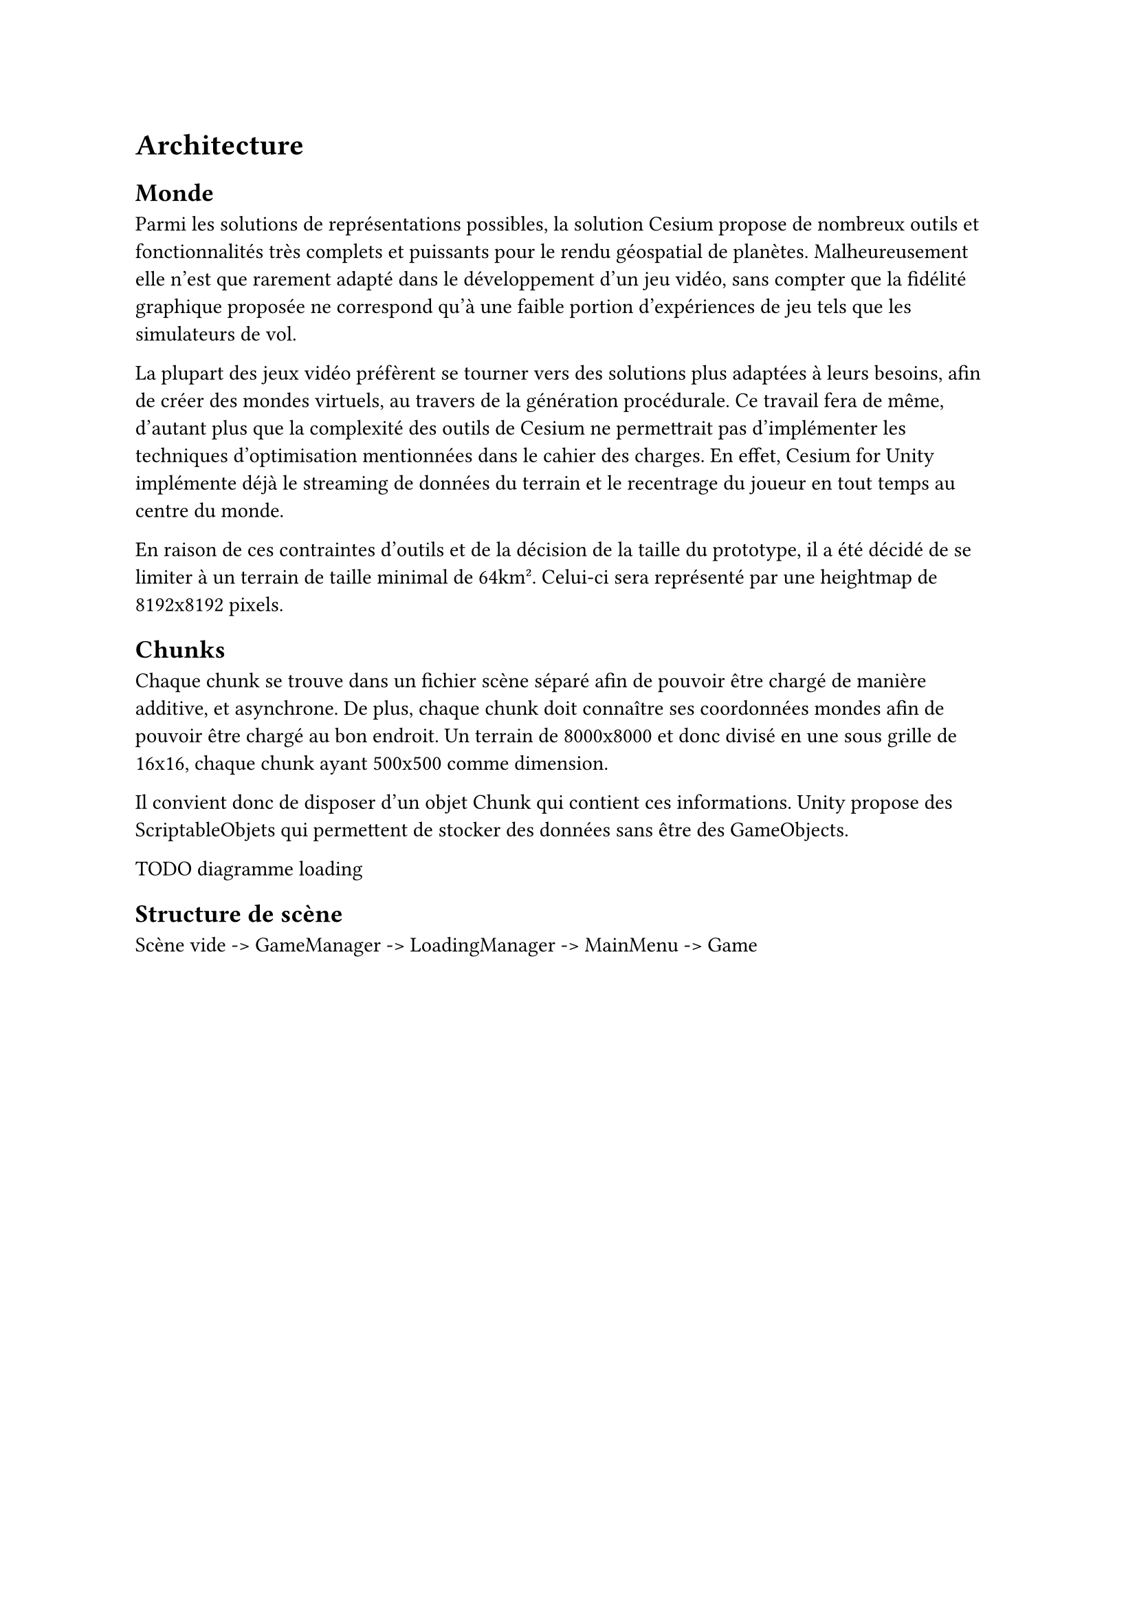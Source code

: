 = Architecture <architecture>

== Monde

Parmi les solutions de représentations possibles, la solution Cesium propose de nombreux outils et fonctionnalités très complets et puissants pour le rendu géospatial de planètes.
Malheureusement elle n'est que rarement adapté dans le développement d'un jeu vidéo, sans compter que la fidélité graphique proposée ne correspond qu'à une faible portion d'expériences de jeu tels que les simulateurs de vol.

La plupart des jeux vidéo préfèrent se tourner vers des solutions plus adaptées à leurs besoins, afin de créer des mondes virtuels, au travers de la génération procédurale.
Ce travail fera de même, d'autant plus que la complexité des outils de Cesium ne permettrait pas d'implémenter les techniques d'optimisation mentionnées dans le cahier des charges.
En effet, Cesium for Unity implémente déjà le streaming de données du terrain et le recentrage du joueur en tout temps au centre du monde.

En raison de ces contraintes d'outils et de la décision de la taille du prototype, il a été décidé de se limiter à un terrain de taille minimal de 64km².
Celui-ci sera représenté par une heightmap de 8192x8192 pixels.

== Chunks

Chaque chunk se trouve dans un fichier scène séparé afin de pouvoir être chargé de manière additive, et asynchrone.
De plus, chaque chunk doit connaître ses coordonnées mondes afin de pouvoir être chargé au bon endroit.
Un terrain de 8000x8000 et donc divisé en une sous grille de 16x16, chaque chunk ayant 500x500 comme dimension.

Il convient donc de disposer d'un objet Chunk qui contient ces informations.
Unity propose des ScriptableObjets qui permettent de stocker des données sans être des GameObjects.

TODO diagramme loading

== Structure de scène

Scène vide -> GameManager -> LoadingManager -> MainMenu -> Game
